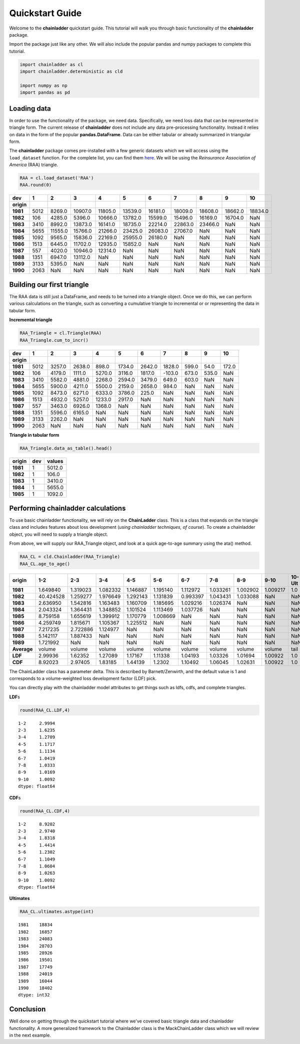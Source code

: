 
Quickstart Guide
================

Welcome to the **chainladder** quickstart guide. This tutorial will walk
you through basic functionality of the **chainladder** package.

Import the package just like any other. We will also include the popular
pandas and numpy packages to complete this tutorial.

.. code:: python

    import chainladder as cl
    import chainladder.deterministic as cld

    import numpy as np
    import pandas as pd

Loading data
~~~~~~~~~~~~

In order to use the functionality of the package, we need data.
Specifically, we need loss data that can be represented in triangle
form. The current release of **chainladder** does not include any data
pre-processing functionality. Instead it relies on data in the form of
the popular **pandas.DataFrame**. Data can be either tabular or already
summarized in triangular form.

The **chainladder** package comes pre-installed with a few generic
datasets which we will access using the ``load_dataset`` function. For
the complete list, you can find them `here <Datasets.html>`__. We will
be using the *Reinsurance Association of America* (RAA) triangle.

.. code:: python

    RAA = cl.load_dataset('RAA')
    RAA.round(0)




==========  ==== ======== ======== ======== ======== ======== ======== ======== ======== ========
dev            1        2        3        4        5        6        7        8        9       10
==========  ==== ======== ======== ======== ======== ======== ======== ======== ======== ========
**origin**
**1981**    5012   8269.0  10907.0  11805.0  13539.0  16181.0  18009.0  18608.0  18662.0  18834.0
**1982**     106   4285.0   5396.0  10666.0  13782.0  15599.0  15496.0  16169.0  16704.0      NaN
**1983**    3410   8992.0  13873.0  16141.0  18735.0  22214.0  22863.0  23466.0      NaN      NaN
**1984**    5655  11555.0  15766.0  21266.0  23425.0  26083.0  27067.0      NaN      NaN      NaN
**1985**    1092   9565.0  15836.0  22169.0  25955.0  26180.0      NaN      NaN      NaN      NaN
**1986**    1513   6445.0  11702.0  12935.0  15852.0      NaN      NaN      NaN      NaN      NaN
**1987**     557   4020.0  10946.0  12314.0      NaN      NaN      NaN      NaN      NaN      NaN
**1988**    1351   6947.0  13112.0      NaN      NaN      NaN      NaN      NaN      NaN      NaN
**1989**    3133   5395.0      NaN      NaN      NaN      NaN      NaN      NaN      NaN      NaN
**1990**    2063      NaN      NaN      NaN      NaN      NaN      NaN      NaN      NaN      NaN
==========  ==== ======== ======== ======== ======== ======== ======== ======== ======== ========


Building our first triangle
~~~~~~~~~~~~~~~~~~~~~~~~~~~

The RAA data is still just a DataFrame, and needs to be turned into a
triangle object. Once we do this, we can perform various calculations on
the triangle, such as converting a cumulative triangle to incremental or
or representing the data in tabular form.

**Incremental triangle**

.. code:: python

    RAA_Triangle = cl.Triangle(RAA)
    RAA_Triangle.cum_to_incr()




==========  ==== ======= ======= ======= ======= ======= ======= ====== ====== ======
dev            1       2       3       4       5       6       7      8      9     10
==========  ==== ======= ======= ======= ======= ======= ======= ====== ====== ======
**origin**
**1981**    5012  3257.0  2638.0   898.0  1734.0  2642.0  1828.0  599.0   54.0  172.0
**1982**     106  4179.0  1111.0  5270.0  3116.0  1817.0  -103.0  673.0  535.0    NaN
**1983**    3410  5582.0  4881.0  2268.0  2594.0  3479.0   649.0  603.0    NaN    NaN
**1984**    5655  5900.0  4211.0  5500.0  2159.0  2658.0   984.0    NaN    NaN    NaN
**1985**    1092  8473.0  6271.0  6333.0  3786.0   225.0     NaN    NaN    NaN    NaN
**1986**    1513  4932.0  5257.0  1233.0  2917.0     NaN     NaN    NaN    NaN    NaN
**1987**     557  3463.0  6926.0  1368.0     NaN     NaN     NaN    NaN    NaN    NaN
**1988**    1351  5596.0  6165.0     NaN     NaN     NaN     NaN    NaN    NaN    NaN
**1989**    3133  2262.0     NaN     NaN     NaN     NaN     NaN    NaN    NaN    NaN
**1990**    2063     NaN     NaN     NaN     NaN     NaN     NaN    NaN    NaN    NaN
==========  ==== ======= ======= ======= ======= ======= ======= ====== ====== ======



**Triangle in tabular form**

.. code:: python

    RAA_Triangle.data_as_table().head()




========== ==== =======
origin      dev  values
========== ==== =======
**1981**      1  5012.0
**1982**      1   106.0
**1983**      1  3410.0
**1984**      1  5655.0
**1985**      1  1092.0
========== ==== =======



Performing chainladder calculations
~~~~~~~~~~~~~~~~~~~~~~~~~~~~~~~~~~~

To use basic chainladder functionality, we will rely on the
**ChainLadder** class. This is a class that expands on the triangle
class and includes features about loss development (*using chainladder
techniques, of course*). To create a chainladder object, you will need
to supply a triangle object.

From above, we will supply our RAA\_Triangle object, and look at a quick
age-to-age summary using the ata() method.

.. code:: python

    RAA_CL = cld.Chainladder(RAA_Triangle)
    RAA_CL.age_to_age()




============ ========= ========= ========= ========= ========= ========= ========= ========= ========= =======
origin             1-2       2-3       3-4       4-5       5-6       6-7       7-8       8-9      9-10  10-Ult
============ ========= ========= ========= ========= ========= ========= ========= ========= ========= =======
**1981**      1.649840  1.319023  1.082332  1.146887  1.195140  1.112972  1.033261  1.002902  1.009217     1.0
**1982**     40.424528  1.259277  1.976649  1.292143  1.131839  0.993397  1.043431  1.033088       NaN     NaN
**1983**      2.636950  1.542816  1.163483  1.160709  1.185695  1.029216  1.026374       NaN       NaN     NaN
**1984**      2.043324  1.364431  1.348852  1.101524  1.113469  1.037726       NaN       NaN       NaN     NaN
**1985**      8.759158  1.655619  1.399912  1.170779  1.008669       NaN       NaN       NaN       NaN     NaN
**1986**      4.259749  1.815671  1.105367  1.225512       NaN       NaN       NaN       NaN       NaN     NaN
**1987**      7.217235  2.722886  1.124977       NaN       NaN       NaN       NaN       NaN       NaN     NaN
**1988**      5.142117  1.887433       NaN       NaN       NaN       NaN       NaN       NaN       NaN     NaN
**1989**      1.721992       NaN       NaN       NaN       NaN       NaN       NaN       NaN       NaN     NaN
**Average**     volume    volume    volume    volume    volume    volume    volume    volume    volume    tail
**LDF**        2.99936   1.62352   1.27089   1.17167   1.11338   1.04193   1.03326   1.01694   1.00922     1.0
**CDF**        8.92023   2.97405   1.83185   1.44139    1.2302   1.10492   1.06045   1.02631   1.00922     1.0
============ ========= ========= ========= ========= ========= ========= ========= ========= ========= =======



The ChainLadder class has a parameter delta. This is described by
Barnett/Zenwirth, and the default value is 1 and corresponds to a
volume-weighted loss development factor (LDF) pick.

You can directly play with the chainladder model attributes to get
things such as ldfs, cdfs, and complete triangles.

**LDF**\ s

.. code:: python

    round(RAA_CL.LDF,4)




.. parsed-literal::

    1-2     2.9994
    2-3     1.6235
    3-4     1.2709
    4-5     1.1717
    5-6     1.1134
    6-7     1.0419
    7-8     1.0333
    8-9     1.0169
    9-10    1.0092
    dtype: float64



**CDF**\ s

.. code:: python

    round(RAA_CL.CDF,4)




.. parsed-literal::

    1-2     8.9202
    2-3     2.9740
    3-4     1.8318
    4-5     1.4414
    5-6     1.2302
    6-7     1.1049
    7-8     1.0604
    8-9     1.0263
    9-10    1.0092
    dtype: float64



**Ultimates**

.. code:: python

    RAA_CL.ultimates.astype(int)



.. parsed-literal::

    1981    18834
    1982    16857
    1983    24083
    1984    28703
    1985    28926
    1986    19501
    1987    17749
    1988    24019
    1989    16044
    1990    18402
    dtype: int32



Conclusion
~~~~~~~~~~

Well done on getting through the quickstart tutorial where we've covered
basic triangle data and chainladder functionality. A more generalized
framework to the Chainladder class is the MackChainLadder class which we
will review in the next example.

